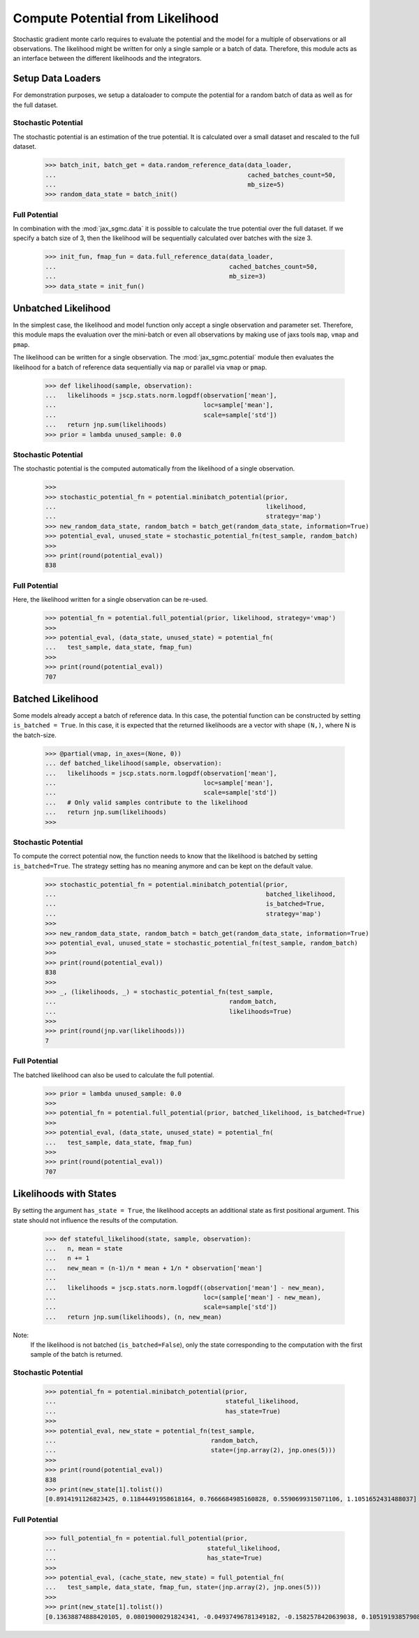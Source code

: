 .. _likelihood_to_potential:
Compute Potential from Likelihood
==================================

Stochastic gradient monte carlo requires to evaluate the potential and the model
for a multiple of observations or all observations. The likelihood might be
written for only a single sample or a batch of data. Therefore, this module acts
as an interface between the different likelihoods and the integrators.

.. doctest::

  >>> from functools import partial
  >>> import jax.numpy as jnp
  >>> import jax.scipy as jscp
  >>> from jax import random, vmap
  >>> from jax_sgmc import data, potential
  >>> from jax_sgmc.data.numpy_loader import NumpyDataLoader

  >>> mean = random.normal(random.PRNGKey(0), shape=(100, 5))
  >>> data_loader = NumpyDataLoader(mean=mean)
  >>>
  >>> test_sample = {'mean': jnp.zeros(5), 'std': jnp.ones(1)}


Setup Data Loaders
-------------------

For demonstration purposes, we setup a dataloader to compute the potential for
a random batch of data as well as for the full dataset.

Stochastic Potential
_____________________

The stochastic potential is an estimation of the true potential. It is
calculated over a small dataset and rescaled to the full dataset.

  >>> batch_init, batch_get = data.random_reference_data(data_loader,
  ...                                                    cached_batches_count=50,
  ...                                                    mb_size=5)
  >>> random_data_state = batch_init()


Full Potential
_______________

In combination with the :mod:`jax_sgmc.data` it is possible to calculate the
true potential over the full dataset.
If we specify a batch size of 3, then the likelihood will be sequentially
calculated over batches with the size 3.


  >>> init_fun, fmap_fun = data.full_reference_data(data_loader,
  ...                                               cached_batches_count=50,
  ...                                               mb_size=3)
  >>> data_state = init_fun()


Unbatched Likelihood
----------------------

In the simplest case, the likelihood and model function only accept a single
observation and parameter set.
Therefore, this module maps the evaluation over the mini-batch or even all
observations by making use of jaxs tools ``map``, ``vmap`` and ``pmap``.

The likelihood can be written for a single observation. The
:mod:`jax_sgmc.potential` module then evaluates the likelihood for a batch of
reference data sequentially via ``map`` or parallel via ``vmap`` or ``pmap``.

  >>> def likelihood(sample, observation):
  ...   likelihoods = jscp.stats.norm.logpdf(observation['mean'],
  ...                                        loc=sample['mean'],
  ...                                        scale=sample['std'])
  ...   return jnp.sum(likelihoods)
  >>> prior = lambda unused_sample: 0.0


Stochastic Potential
______________________

The stochastic potential is the computed automatically from the likelihood of a
single observation.

  >>>
  >>> stochastic_potential_fn = potential.minibatch_potential(prior,
  ...                                                         likelihood,
  ...                                                         strategy='map')
  >>> new_random_data_state, random_batch = batch_get(random_data_state, information=True)
  >>> potential_eval, unused_state = stochastic_potential_fn(test_sample, random_batch)
  >>>
  >>> print(round(potential_eval))
  838

Full Potential
_______________

Here, the likelihood written for a single observation can be re-used.

  >>> potential_fn = potential.full_potential(prior, likelihood, strategy='vmap')
  >>>
  >>> potential_eval, (data_state, unused_state) = potential_fn(
  ...   test_sample, data_state, fmap_fun)
  >>>
  >>> print(round(potential_eval))
  707



Batched Likelihood
------------------

Some models already accept a batch of reference data. In this case, the
potential function can be constructed by setting ``is_batched = True``. In this
case, it is expected that the returned likelihoods are a vector with shape
``(N,)``, where N is the batch-size.


  >>> @partial(vmap, in_axes=(None, 0))
  ... def batched_likelihood(sample, observation):
  ...   likelihoods = jscp.stats.norm.logpdf(observation['mean'],
  ...                                        loc=sample['mean'],
  ...                                        scale=sample['std'])
  ...   # Only valid samples contribute to the likelihood
  ...   return jnp.sum(likelihoods)
  >>>


Stochastic Potential
_____________________

To compute the correct potential now, the function needs to know that the
likelihood is batched by setting ``is_batched=True``. The strategy setting
has no meaning anymore and can be kept on the default value.

  >>> stochastic_potential_fn = potential.minibatch_potential(prior,
  ...                                                         batched_likelihood,
  ...                                                         is_batched=True,
  ...                                                         strategy='map')
  >>>
  >>> new_random_data_state, random_batch = batch_get(random_data_state, information=True)
  >>> potential_eval, unused_state = stochastic_potential_fn(test_sample, random_batch)
  >>>
  >>> print(round(potential_eval))
  838
  >>>
  >>> _, (likelihoods, _) = stochastic_potential_fn(test_sample,
  ...                                               random_batch,
  ...                                               likelihoods=True)
  >>>
  >>> print(round(jnp.var(likelihoods)))
  7

Full Potential
__________________

The batched likelihood can also be used to calculate the full potential.

  >>> prior = lambda unused_sample: 0.0
  >>>
  >>> potential_fn = potential.full_potential(prior, batched_likelihood, is_batched=True)
  >>>
  >>> potential_eval, (data_state, unused_state) = potential_fn(
  ...   test_sample, data_state, fmap_fun)
  >>>
  >>> print(round(potential_eval))
  707

Likelihoods with States
------------------------

By setting the argument ``has_state = True``, the likelihood accepts an
additional state as first positional argument. This state should not influence
the results of the computation.

  >>> def stateful_likelihood(state, sample, observation):
  ...   n, mean = state
  ...   n += 1
  ...   new_mean = (n-1)/n * mean + 1/n * observation['mean']
  ...
  ...   likelihoods = jscp.stats.norm.logpdf((observation['mean'] - new_mean),
  ...                                        loc=(sample['mean'] - new_mean),
  ...                                        scale=sample['std'])
  ...   return jnp.sum(likelihoods), (n, new_mean)

Note:
  If the likelihood is not batched (``is_batched=False``), only the state
  corresponding to the computation with the first sample of the batch is
  returned.

Stochastic Potential
____________________

  >>> potential_fn = potential.minibatch_potential(prior,
  ...                                              stateful_likelihood,
  ...                                              has_state=True)
  >>>
  >>> potential_eval, new_state = potential_fn(test_sample,
  ...                                          random_batch,
  ...                                          state=(jnp.array(2), jnp.ones(5)))
  >>>
  >>> print(round(potential_eval))
  838
  >>> print(new_state[1].tolist())
  [0.8914191126823425, 0.11844491958618164, 0.7666684985160828, 0.5590699315071106, 1.1051652431488037]

Full Potential
_______________


  >>> full_potential_fn = potential.full_potential(prior,
  ...                                         stateful_likelihood,
  ...                                         has_state=True)
  >>>
  >>> potential_eval, (cache_state, new_state) = full_potential_fn(
  ...   test_sample, data_state, fmap_fun, state=(jnp.array(2), jnp.ones(5)))
  >>>
  >>> print(new_state[1].tolist())
  [0.13638874888420105, 0.08019000291824341, -0.04937496781349182, -0.1582578420639038, 0.10519193857908249]
